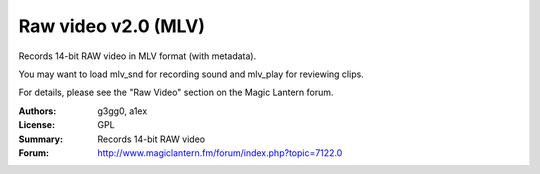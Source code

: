 Raw video v2.0 (MLV)
====================

Records 14-bit RAW video in MLV format (with metadata).

You may want to load mlv_snd for recording sound and mlv_play for reviewing clips.

For details, please see the "Raw Video" section on the Magic Lantern forum.

:Authors: g3gg0, a1ex
:License: GPL
:Summary: Records 14-bit RAW video
:Forum: http://www.magiclantern.fm/forum/index.php?topic=7122.0
